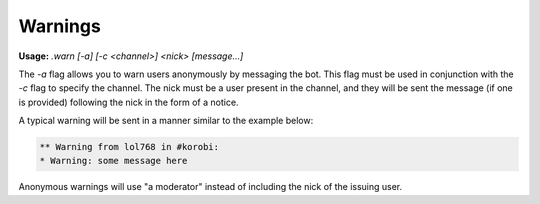 ========
Warnings
========

**Usage:** `.warn [-a] [-c <channel>] <nick> [message...]`

The `-a` flag allows you to warn users anonymously by messaging the bot. This flag must be used in conjunction with the `-c` flag to specify the channel. The nick must be a user present in the channel, and they will be sent the message (if one is provided) following the nick in the form of a notice.

A typical warning will be sent in a manner similar to the example below:

.. code-block:: none

    ** Warning from lol768 in #korobi:
    * Warning: some message here

Anonymous warnings will use "a moderator" instead of including the nick of the issuing user.
